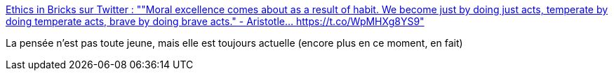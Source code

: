 :jbake-type: post
:jbake-status: published
:jbake-title: Ethics in Bricks sur Twitter : ""Moral excellence comes about as a result of habit. We become just by doing just acts, temperate by doing temperate acts, brave by doing brave acts." - Aristotle… https://t.co/WpMHXg8YS9"
:jbake-tags: citation,philosophie,bonté,_mois_mai,_année_2020
:jbake-date: 2020-05-19
:jbake-depth: ../
:jbake-uri: shaarli/1589881111000.adoc
:jbake-source: https://nicolas-delsaux.hd.free.fr/Shaarli?searchterm=https%3A%2F%2Ftwitter.com%2FEthicsInBricks%2Fstatuses%2F1262339531673649154&searchtags=citation+philosophie+bont%C3%A9+_mois_mai+_ann%C3%A9e_2020
:jbake-style: shaarli

https://twitter.com/EthicsInBricks/statuses/1262339531673649154[Ethics in Bricks sur Twitter : ""Moral excellence comes about as a result of habit. We become just by doing just acts, temperate by doing temperate acts, brave by doing brave acts." - Aristotle… https://t.co/WpMHXg8YS9"]

La pensée n'est pas toute jeune, mais elle est toujours actuelle (encore plus en ce moment, en fait)
